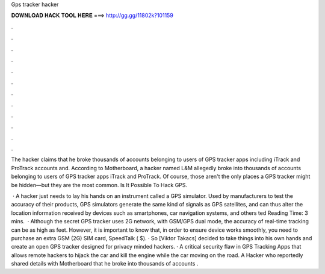 Gps tracker hacker



𝐃𝐎𝐖𝐍𝐋𝐎𝐀𝐃 𝐇𝐀𝐂𝐊 𝐓𝐎𝐎𝐋 𝐇𝐄𝐑𝐄 ===> http://gg.gg/11802k?101159



.



.



.



.



.



.



.



.



.



.



.



.

The hacker claims that he broke thousands of accounts belonging to users of GPS tracker apps including iTrack and ProTrack accounts and. According to Motherboard, a hacker named L&M allegedly broke into thousands of accounts belonging to users of GPS tracker apps iTrack and ProTrack. Of course, those aren't the only places a GPS tracker might be hidden—but they are the most common. Is It Possible To Hack GPS.

 · A hacker just needs to lay his hands on an instrument called a GPS simulator. Used by manufacturers to test the accuracy of their products, GPS simulators generate the same kind of signals as GPS satellites, and can thus alter the location information received by devices such as smartphones, car navigation systems, and others ted Reading Time: 3 mins.  · Although the secret GPS tracker uses 2G network, with GSM/GPS dual mode, the accuracy of real-time tracking can be as high as feet. However, it is important to know that, in order to ensure device works smoothly, you need to purchase an extra GSM (2G) SIM card, SpeedTalk ( $). · So [Viktor Takacs] decided to take things into his own hands and create an open GPS tracker designed for privacy minded hackers. · A critical security flaw in GPS Tracking Apps that allows remote hackers to hijack the car and kill the engine while the car moving on the road. A Hacker who reportedly shared details with Motherboard that he broke into thousands of accounts .
